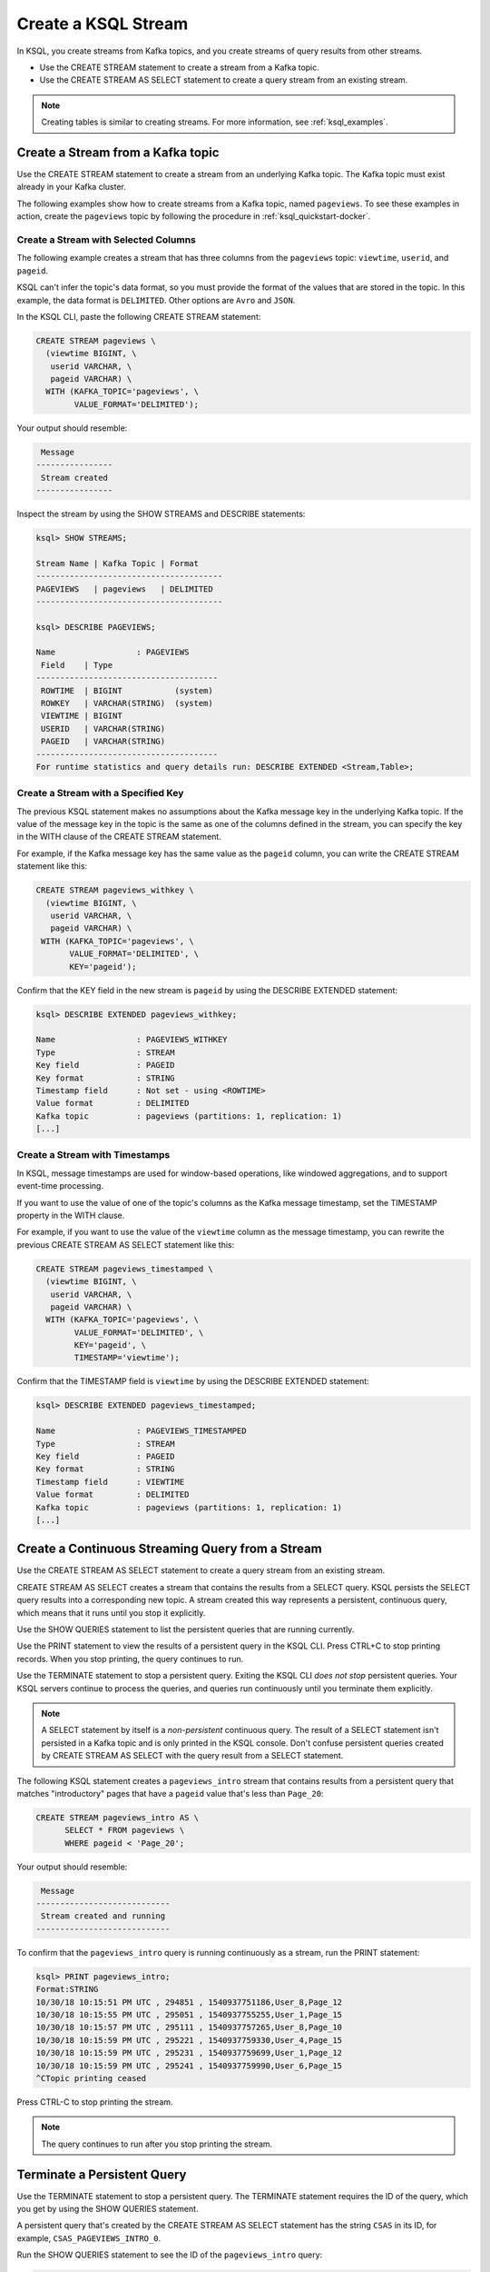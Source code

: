 .. _create-a-stream-with-ksql:

Create a KSQL Stream
####################

In KSQL, you create streams from Kafka topics, and you create streams of
query results from other streams.

* Use the CREATE STREAM statement to create a stream from a Kafka topic.
* Use the CREATE STREAM AS SELECT statement to create a query stream from an
  existing stream.

.. note::

   Creating tables is similar to creating streams. For more information, see
   :ref:`ksql_examples`.

Create a Stream from a Kafka topic
**********************************

Use the CREATE STREAM statement to create a stream from an underlying Kafka
topic. The Kafka topic must exist already in your Kafka cluster.

The following examples show how to create streams from a Kafka topic, named
``pageviews``. To see these examples in action, create the ``pageviews`` topic
by following the procedure in :ref:`ksql_quickstart-docker`.  

Create a Stream with Selected Columns
=====================================

The following example creates a stream that has three columns from the
``pageviews`` topic: ``viewtime``, ``userid``, and ``pageid``.

KSQL can't infer the topic's data format, so you must provide the format of the
values that are stored in the topic. In this example, the data format is
``DELIMITED``. Other options are ``Avro`` and ``JSON``.

In the KSQL CLI, paste the following CREATE STREAM statement: 

.. code:: sql

    CREATE STREAM pageviews \
      (viewtime BIGINT, \
       userid VARCHAR, \
       pageid VARCHAR) \
      WITH (KAFKA_TOPIC='pageviews', \
            VALUE_FORMAT='DELIMITED');

Your output should resemble:

.. code:: text

     Message
    ----------------
     Stream created
    ----------------

Inspect the stream by using the SHOW STREAMS and DESCRIBE statements:

.. code:: text

    ksql> SHOW STREAMS;

    Stream Name | Kafka Topic | Format
    ---------------------------------------
    PAGEVIEWS   | pageviews   | DELIMITED
    ---------------------------------------

    ksql> DESCRIBE PAGEVIEWS;

    Name                 : PAGEVIEWS
     Field    | Type
    --------------------------------------
     ROWTIME  | BIGINT           (system)
     ROWKEY   | VARCHAR(STRING)  (system)
     VIEWTIME | BIGINT
     USERID   | VARCHAR(STRING)
     PAGEID   | VARCHAR(STRING)
    --------------------------------------
    For runtime statistics and query details run: DESCRIBE EXTENDED <Stream,Table>;

Create a Stream with a Specified Key 
====================================

The previous KSQL statement makes no assumptions about the Kafka message key
in the underlying Kafka topic. If the value of the message key in the topic
is the same as one of the columns defined in the stream, you can specify the
key in the WITH clause of the CREATE STREAM statement.

For example, if the Kafka message key has the same value as the ``pageid``
column, you can write the CREATE STREAM statement like this:

.. code:: sql

    CREATE STREAM pageviews_withkey \
      (viewtime BIGINT, \
       userid VARCHAR, \
       pageid VARCHAR) \
     WITH (KAFKA_TOPIC='pageviews', \
           VALUE_FORMAT='DELIMITED', \
           KEY='pageid');

Confirm that the KEY field in the new stream is ``pageid`` by using the
DESCRIBE EXTENDED statement:

.. code:: text

    ksql> DESCRIBE EXTENDED pageviews_withkey;

    Name                 : PAGEVIEWS_WITHKEY
    Type                 : STREAM
    Key field            : PAGEID
    Key format           : STRING
    Timestamp field      : Not set - using <ROWTIME>
    Value format         : DELIMITED
    Kafka topic          : pageviews (partitions: 1, replication: 1)
    [...]

Create a Stream with Timestamps 
===============================

In KSQL, message timestamps are used for window-based operations, like windowed
aggregations, and to support event-time processing.

If you want to use the value of one of the topic's columns as the Kafka message
timestamp, set the TIMESTAMP property in the WITH clause.

For example, if you want to use the value of the ``viewtime`` column as the
message timestamp, you can rewrite the previous CREATE STREAM AS SELECT statement
like this:

.. code:: sql

    CREATE STREAM pageviews_timestamped \
      (viewtime BIGINT, \
       userid VARCHAR, \
       pageid VARCHAR) \
      WITH (KAFKA_TOPIC='pageviews', \
            VALUE_FORMAT='DELIMITED', \
            KEY='pageid', \
            TIMESTAMP='viewtime');

Confirm that the TIMESTAMP field is ``viewtime`` by using the DESCRIBE EXTENDED
statement:

.. code:: text

    ksql> DESCRIBE EXTENDED pageviews_timestamped;

    Name                 : PAGEVIEWS_TIMESTAMPED
    Type                 : STREAM
    Key field            : PAGEID
    Key format           : STRING
    Timestamp field      : VIEWTIME
    Value format         : DELIMITED
    Kafka topic          : pageviews (partitions: 1, replication: 1)
    [...]

Create a Continuous Streaming Query from a Stream
*************************************************

Use the CREATE STREAM AS SELECT statement to create a query stream from an 
existing stream. 

CREATE STREAM AS SELECT creates a stream that contains the results from a
SELECT query. KSQL persists the SELECT query results into a corresponding new
topic. A stream created this way represents a persistent, continuous query,
which means that it runs until you stop it explicitly.

Use the SHOW QUERIES statement to list the persistent queries that are running
currently.

Use the PRINT statement to view the results of a persistent query in the KSQL CLI.
Press CTRL+C to stop printing records. When you stop printing, the query continues
to run.

Use the TERMINATE statement to stop a persistent query. Exiting the KSQL CLI
*does not stop* persistent queries. Your KSQL servers continue to process the
queries, and queries run continuously until you terminate them explicitly.

.. note::

   A SELECT statement by itself is a *non-persistent* continuous query. The result
   of a SELECT statement isn't persisted in a Kafka topic and is only printed in the
   KSQL console. Don't confuse persistent queries created by CREATE STREAM AS SELECT
   with the query result from a SELECT statement.

The following KSQL statement creates a ``pageviews_intro`` stream that contains
results from a persistent query that matches "introductory" pages that have a
``pageid`` value that's less than ``Page_20``:

.. code:: sql

    CREATE STREAM pageviews_intro AS \
          SELECT * FROM pageviews \
          WHERE pageid < 'Page_20';

Your output should resemble:

.. code:: text

     Message
    ----------------------------
     Stream created and running
    ----------------------------

To confirm that the ``pageviews_intro`` query is running continuously as a
stream, run the PRINT statement:

.. code:: text

    ksql> PRINT pageviews_intro;
    Format:STRING
    10/30/18 10:15:51 PM UTC , 294851 , 1540937751186,User_8,Page_12
    10/30/18 10:15:55 PM UTC , 295051 , 1540937755255,User_1,Page_15
    10/30/18 10:15:57 PM UTC , 295111 , 1540937757265,User_8,Page_10
    10/30/18 10:15:59 PM UTC , 295221 , 1540937759330,User_4,Page_15
    10/30/18 10:15:59 PM UTC , 295231 , 1540937759699,User_1,Page_12
    10/30/18 10:15:59 PM UTC , 295241 , 1540937759990,User_6,Page_15
    ^CTopic printing ceased

Press CTRL-C to stop printing the stream.

.. note:: 

   The query continues to run after you stop printing the stream. 

Terminate a Persistent Query
****************************

Use the TERMINATE statement to stop a persistent query. The TERMINATE statement
requires the ID of the query, which you get by using the SHOW QUERIES statement.

A persistent query that's created by the CREATE STREAM AS SELECT
statement has the string ``CSAS`` in its ID, for example, ``CSAS_PAGEVIEWS_INTRO_0``.

Run the SHOW QUERIES statement to see the ID of the ``pageviews_intro`` query:

.. code:: text

    ksql> SHOW QUERIES;

     Query ID               | Kafka Topic     | Query String
    --------------------------------------------------------------------------------------------------------------------------------------------
     CSAS_PAGEVIEWS_INTRO_0 | PAGEVIEWS_INTRO | CREATE STREAM pageviews_intro AS       SELECT * FROM pageviews       WHERE pageid < 'Page_20';
    --------------------------------------------------------------------------------------------------------------------------------------------
    For detailed information on a Query run: EXPLAIN <Query ID>;

When you have the Query ID, you can terminate the query:

.. code:: text

    ksql> TERMINATE CSAS_PAGEVIEWS_INTRO_0;

     Message
    -------------------
     Query terminated.
    -------------------

Delete a Persistent Query
*************************

Use the DROP STREAM statement to delete a persistent query. You must TERMINATE
the query before you can drop it.

.. code:: text

    ksql> DROP STREAM pageviews_intro;

     Message
    -------------------
     Source PAGEVIEWS_INTRO was dropped.
    -------------------

Next Steps
**********

* :ref:`join-streams-and-tables`
* :ref:`ksql_clickstream-docker`
